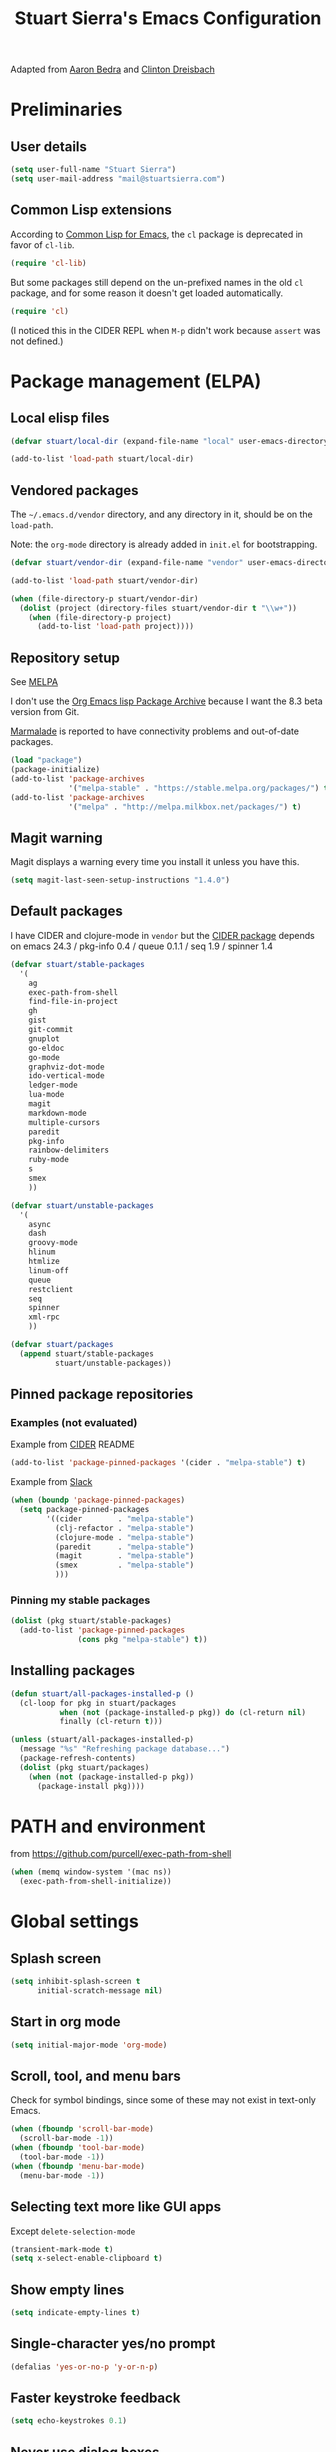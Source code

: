 #+TITLE: Stuart Sierra's Emacs Configuration

Adapted from [[https://github.com/abedra/emacs.d][Aaron Bedra]] and [[https://github.com/cndreisbach/emacs.d][Clinton Dreisbach]]

* Preliminaries

** User details

   #+BEGIN_SRC emacs-lisp
     (setq user-full-name "Stuart Sierra")
     (setq user-mail-address "mail@stuartsierra.com")
   #+END_SRC

** Common Lisp extensions

   According to [[http://emacswiki.org/emacs/CommonLispForEmacs][Common Lisp for Emacs]], the ~cl~ package is deprecated
   in favor of ~cl-lib~.

   #+BEGIN_SRC emacs-lisp
     (require 'cl-lib)
   #+END_SRC

   But some packages still depend on the un-prefixed names in the old
   ~cl~ package, and for some reason it doesn't get loaded
   automatically.

   #+BEGIN_SRC emacs-lisp
     (require 'cl)
   #+END_SRC

   (I noticed this in the CIDER REPL when =M-p= didn't work because
   ~assert~ was not defined.)

* Package management (ELPA)

** Local elisp files

   #+BEGIN_SRC emacs-lisp :results silent
     (defvar stuart/local-dir (expand-file-name "local" user-emacs-directory))

     (add-to-list 'load-path stuart/local-dir)
   #+END_SRC

** Vendored packages

   The =~/.emacs.d/vendor= directory, and any directory in it, should
   be on the ~load-path~.

   Note: the =org-mode= directory is already added in =init.el= for
   bootstrapping.

   #+BEGIN_SRC emacs-lisp
     (defvar stuart/vendor-dir (expand-file-name "vendor" user-emacs-directory))

     (add-to-list 'load-path stuart/vendor-dir)

     (when (file-directory-p stuart/vendor-dir)
       (dolist (project (directory-files stuart/vendor-dir t "\\w+"))
         (when (file-directory-p project)
           (add-to-list 'load-path project))))
   #+END_SRC

** Repository setup

   See [[http://melpa.org/#/][MELPA]]

   I don't use the [[http://orgmode.org/elpa.html][Org Emacs lisp Package Archive]] because I want the
   8.3 beta version from Git.

   [[http://www.emacswiki.org/emacs/MarmaladeRepo][Marmalade]] is reported to have connectivity problems and out-of-date packages.

   #+BEGIN_SRC emacs-lisp
     (load "package")
     (package-initialize)
     (add-to-list 'package-archives
                  '("melpa-stable" . "https://stable.melpa.org/packages/") t)
     (add-to-list 'package-archives
                  '("melpa" . "http://melpa.milkbox.net/packages/") t)
   #+END_SRC

** Magit warning

   Magit displays a warning every time you install it unless you have this.

   #+BEGIN_SRC emacs-lisp
     (setq magit-last-seen-setup-instructions "1.4.0")
   #+END_SRC

** Default packages

   I have CIDER and clojure-mode in =vendor= but the [[http://melpa.org/#/cider][CIDER package]]
   depends on emacs 24.3 / pkg-info 0.4 / queue 0.1.1 / seq 1.9 / spinner 1.4

   #+BEGIN_SRC emacs-lisp :results silent
     (defvar stuart/stable-packages
       '(
         ag
         exec-path-from-shell
         find-file-in-project
         gh
         gist
         git-commit
         gnuplot
         go-eldoc
         go-mode
         graphviz-dot-mode
         ido-vertical-mode
         ledger-mode
         lua-mode
         magit
         markdown-mode
         multiple-cursors
         paredit
         pkg-info
         rainbow-delimiters
         ruby-mode
         s
         smex
         ))
   #+END_SRC

   #+BEGIN_SRC emacs-lisp :results silent
     (defvar stuart/unstable-packages
       '(
         async
         dash
         groovy-mode
         hlinum
         htmlize
         linum-off
         queue
         restclient
         seq
         spinner
         xml-rpc
         ))
   #+END_SRC

   #+BEGIN_SRC emacs-lisp :results silent
     (defvar stuart/packages
       (append stuart/stable-packages
               stuart/unstable-packages))
   #+END_SRC

** Pinned package repositories

*** Examples (not evaluated)

   Example from [[https://github.com/clojure-emacs/cider][CIDER]] README

   #+BEGIN_SRC emacs-lisp :eval no :tangle no
     (add-to-list 'package-pinned-packages '(cider . "melpa-stable") t)
   #+END_SRC

   Example from [[https://clojurians.slack.com/archives/cider/p1435848876001077][Slack]]

   #+BEGIN_SRC emacs-lisp :eval no :tangle no
     (when (boundp 'package-pinned-packages)
       (setq package-pinned-packages
             '((cider        . "melpa-stable")
               (clj-refactor . "melpa-stable")
               (clojure-mode . "melpa-stable")
               (paredit      . "melpa-stable")
               (magit        . "melpa-stable")
               (smex         . "melpa-stable")
               )))
   #+END_SRC

*** Pinning my stable packages

   #+BEGIN_SRC emacs-lisp :results silent
     (dolist (pkg stuart/stable-packages)
       (add-to-list 'package-pinned-packages
                    (cons pkg "melpa-stable") t))
   #+END_SRC

** Installing packages

   #+BEGIN_SRC emacs-lisp :results silent
     (defun stuart/all-packages-installed-p ()
       (cl-loop for pkg in stuart/packages
                when (not (package-installed-p pkg)) do (cl-return nil)
                finally (cl-return t)))

     (unless (stuart/all-packages-installed-p)
       (message "%s" "Refreshing package database...")
       (package-refresh-contents)
       (dolist (pkg stuart/packages)
         (when (not (package-installed-p pkg))
           (package-install pkg))))
   #+END_SRC

* PATH and environment

  from https://github.com/purcell/exec-path-from-shell

  #+BEGIN_SRC emacs-lisp
    (when (memq window-system '(mac ns))
      (exec-path-from-shell-initialize))
  #+END_SRC

* Global settings

** Splash screen

   #+BEGIN_SRC emacs-lisp
     (setq inhibit-splash-screen t
           initial-scratch-message nil)
   #+END_SRC

** Start in org mode

   #+BEGIN_SRC emacs-lisp :results silent
   (setq initial-major-mode 'org-mode)
   #+END_SRC

** Scroll, tool, and menu bars

   Check for symbol bindings, since some of these may not exist in
   text-only Emacs.

   #+BEGIN_SRC emacs-lisp
     (when (fboundp 'scroll-bar-mode)
       (scroll-bar-mode -1))
     (when (fboundp 'tool-bar-mode)
       (tool-bar-mode -1))
     (when (fboundp 'menu-bar-mode)
       (menu-bar-mode -1))
   #+END_SRC

** Selecting text more like GUI apps

   Except ~delete-selection-mode~

   #+BEGIN_SRC emacs-lisp
     (transient-mark-mode t)
     (setq x-select-enable-clipboard t)
   #+END_SRC

** Show empty lines

   #+BEGIN_SRC emacs-lisp
     (setq indicate-empty-lines t)
   #+END_SRC

** Single-character yes/no prompt

   #+BEGIN_SRC emacs-lisp
     (defalias 'yes-or-no-p 'y-or-n-p)
   #+END_SRC

** Faster keystroke feedback

   #+BEGIN_SRC emacs-lisp
     (setq echo-keystrokes 0.1)
   #+END_SRC

** Never use dialog boxes

   #+BEGIN_SRC emacs-lisp
     (setq use-dialog-box nil)
   #+END_SRC

** Visible bell

   Emacs 24.5.1 has a [[http://stuff-things.net/2015/10/05/emacs-visible-bell-work-around-on-os-x-el-capitan/][bug]] under OS X El Capitan, fixed in Emacs 25,
   that causes display artifacts when using the visible bell.

   This alternative from [[http://www.emacswiki.org/emacs/AlarmBell][EmacsWiki: Alarm Bell]] works:

   #+BEGIN_SRC emacs-lisp
     (defun my-visible-bell ()
       "Flash the mode line as a visible bell."
       (invert-face 'mode-line)
       (run-with-timer 0.2 nil 'invert-face 'mode-line))

     (setq visible-bell nil
           ring-bell-function #'my-visible-bell)
   #+END_SRC

** Always show parens

   #+BEGIN_SRC emacs-lisp
     (show-paren-mode t)
   #+END_SRC

* Editing text

** indent-region

   #+BEGIN_SRC emacs-lisp
     (defun indent-buffer ()
       (interactive)
       (indent-region (point-min) (point-max)))
   #+END_SRC

** unfill-region

   From http://www.emacswiki.org/emacs/UnfillRegion

   #+BEGIN_SRC emacs-lisp
     (defun unfill-region (beg end)
       "Unfill the region, joining text paragraphs into a single
       logical line. This is useful, e.g., for use with
       `visual-line-mode'."
       (interactive "*r")
       (let ((fill-column (point-max)))
         (fill-region beg end)))
   #+END_SRC

** zap-up-to-char

   #+BEGIN_SRC emacs-lisp
     (defun zap-up-to-char (arg char)
       "Kill up to but not including ARGth occurrence of CHAR.
     Case is ignored if `case-fold-search' is non-nil in the current buffer.
     Goes backward if ARG is negative; error if CHAR not found."
       (interactive "p\ncZap up to char: ")
       ;; Avoid "obsolete" warnings for translation-table-for-input.
       (with-no-warnings
         (if (char-table-p translation-table-for-input)
             (setq char (or (aref translation-table-for-input char) char))))
       (kill-region (point) (progn
                              (search-forward (char-to-string char) nil nil arg)
                                             ;                        (goto-char (if (> arg 0) (1- (point)) (1+ (point))))
                              (1- (point))))
       (goto-char (1- (point))))

     (global-unset-key "\M-z")
     (global-set-key "\M-z" 'zap-up-to-char)
   #+END_SRC

** Temporary buffer

   #+BEGIN_SRC emacs-lisp
     (defun temp-buffer ()
       (interactive)
       (switch-to-buffer "*temp*"))

     (global-set-key (kbd "C-c o t") 'temp-buffer)
   #+END_SRC

** Line numbering

   #+BEGIN_SRC emacs-lisp
     (require 'linum-off)
     (require 'hlinum)
   #+END_SRC

** Typographical punctuation

   From http://www.emacswiki.org/emacs/TypographicalPunctuationMarks

   #+BEGIN_SRC emacs-lisp
     (require 'typopunct)

     (defconst typopunct-ellipsis (decode-char 'ucs #x2026))
     (defconst typopunct-middot   (decode-char 'ucs #xB7)) ; or 2219

     (defun typopunct-insert-ellipsis-or-middot (arg)
       "Change three consecutive dots to a typographical ellipsis mark."
       (interactive "p")
       (cond
        ((and (= 1 arg)
              (eq (char-before) ?^))
         (delete-char -1)
         (insert typopunct-middot))
        ((and (= 1 arg)
              (eq this-command last-command)
              (looking-back "\\.\\."))
         (replace-match "")
         (insert typopunct-ellipsis))
        (t
         (self-insert-command arg))))

     (define-key typopunct-map "." 'typopunct-insert-ellipsis-or-middot)
   #+END_SRC

* IDO & SMEX

** IDO is built into Emacs.

   #+BEGIN_SRC emacs-lisp :results silent
     (require 'ido)
     (ido-mode t)
   #+END_SRC

** SMEX

   [[https://github.com/nonsequitur/smex/][github: nonsequitur/smex]]

   #+BEGIN_SRC emacs-lisp :results silent
     (require 'smex)
     (smex-initialize)
     (global-set-key (kbd "M-x") 'smex)
     (global-set-key (kbd "M-X") 'smex-major-mode-commands)
   #+END_SRC

* Window management

** rotate-windows

   from http://emacswiki.org/emacs/TransposeWindows

   #+BEGIN_SRC emacs-lisp
     (defun rotate-windows ()
       "Rotate your windows"
       (interactive)
       (cond
        ((not (> (count-windows) 1))
         (message "You can't rotate a single window!"))
        (t
         (let ((i 1)
               (num-windows (count-windows)))
           (while  (< i num-windows)
             (let* ((w1 (elt (window-list) i))
                    (w2 (elt (window-list) (+ (% i num-windows) 1)))
                    (b1 (window-buffer w1))
                    (b2 (window-buffer w2))
                    (s1 (window-start w1))
                    (s2 (window-start w2)))
               (set-window-buffer w1 b2)
               (set-window-buffer w2 b1)
               (set-window-start w1 s2)
               (set-window-start w2 s1)
               (setq i (1+ i))))))))
   #+END_SRC

** Switch windows like tabs

   #+BEGIN_SRC emacs-lisp
     (global-set-key (kbd "s-}") 'other-window)
     (global-set-key (kbd "s-{") (lambda () (interactive) (other-window -1)))
   #+END_SRC

* Org mode

** Org keybindings

   #+BEGIN_SRC emacs-lisp
     (org-defkey org-mode-map (kbd "RET") 'org-return-indent)
   #+END_SRC

** Copy URL from org-moge link

#+BEGIN_SRC emacs-lisp :results silent
  (defun org-copy-url-from-link ()
    (interactive)
    (let ((link-info (assoc :link (org-context))))
      (when link-info
        (let ((text (kill-new (buffer-substring-no-properties (or (cadr link-info) (point-min))
                                                              (or (caddr link-info) (point-max))))))
          (string-match org-bracket-link-regexp text)
          (kill-new (substring text (match-beginning 1) (match-end 1)))))))
#+END_SRC

** Org copy formatted text to clipboard

To paste formatted content into a rich-text application

#+BEGIN_SRC emacs-lisp :results silent
  (defun org-copy-formatted ()
    "Export visible region to HTML, then copy to clipboard as rich text."
    (interactive)
    (save-window-excursion
      (let* ((buf (org-export-to-buffer 'html "*Formatted Copy*" nil nil t t))
             (html (with-current-buffer buf (buffer-string))))
        (with-current-buffer buf
          (shell-command-on-region
           (point-min)
           (point-max)
           "textutil -stdin -format html -convert rtf -stdout | pbcopy"))
        (kill-buffer buf))))
#+END_SRC

Adapted from [[http://kitchingroup.cheme.cmu.edu/blog/2016/06/16/Copy-formatted-org-mode-text-from-Emacs-to-other-applications/][kitchingroup.cheme.cmu.edu]] [[http://kitchingroup.cheme.cmu.edu/copying.html][CC-BY-SA 4.0]].

** Org-babel copy-and-paste to shell

   #+BEGIN_SRC emacs-lisp
     (defun org-babel-copy ()
       (interactive)
       (let ((body (org-babel-expand-src-block)))
         (kill-new body)))
   #+END_SRC

** Org-babel and Graphviz

   See [[http://orgmode.org/worg/org-contrib/babel/languages/ob-doc-dot.html][Dot Source Code Blocks in Org Mode]]

   #+BEGIN_SRC emacs-lisp :results silent
     (org-babel-do-load-languages
      'org-babel-load-languages
      '((dot . t))) ; this line activates dot
   #+END_SRC

   Tell Org that "dot" source should be rendered in ~graphviz-dot-mode~:

   #+BEGIN_SRC emacs-lisp :results silent
   (add-to-list 'org-src-lang-modes (quote ("dot" . graphviz-dot)))
   #+END_SRC

** Org-babel and Clojure (CIDER)

   See [[http://orgmode.org/worg/org-contrib/babel/languages/ob-doc-clojure.html][Org-babel-clojure]]

   My custom Clojure evaluation. Works with Org 8.3.2 and CIDER 0.10.0

   Adapted from ~ob-clojure.el~ in the org-mode distribution.
   ~cider-nrepl-sync-request:eval~ comes from [[file:~/dotfiles/submodules/cider/cider-client.el::(defun%20cider-nrepl-sync-request:eval%20(input%20&optional%20ns)][cider-client.el]] in CIDER

   #+BEGIN_SRC emacs-lisp :results silent
     (require 'cider)

     (defvar org-babel-default-header-args:clojure '())
     (defvar org-babel-header-args:clojure '((package . :any)))

     (defun org-babel-expand-body:clojure (body params)
       "Expand source code BODY according to PARAMS, return the
     expanded body."
       (let* ((vars (mapcar #'cdr (org-babel-get-header params :var)))
              (result-params (cdr (assoc :result-params params)))
              (print-level nil)
              (print-length nil)
              (body (org-babel-trim
                     (if (> (length vars) 0)
                         (concat "(let ["
                                 (mapconcat
                                  (lambda (var)
                                    (format "%S (quote %S)" (car var) (cdr var)))
                                  vars "\n      ")
                                 "]\n" body ")")
                       body))))
         (if (or (member "code" result-params) (member "pp" result-params))
             (format (concat "(clojure.pprint/with-pprint-dispatch clojure.pprint/%s-dispatch "
                             "(clojure.pprint/pprint (do %s))) ")
                     (if (member "code" result-params) "code" "simple")
                     body)
           body)))

     (defun nrepl-error-p (nrepl-result)
       "True if nrepl-result contains an error status."
       (member "eval-error" (nrepl-dict-get nrepl-result "status")))

     (defun org-babel-execute:clojure (body params)
       "Execute a block of Clojure code with Babel."
       (when (not (cider-current-connection))
         (error "No CIDER connection"))
       (let ((expanded (org-babel-expand-body:clojure body params))
             result)
         (let ((result-params (cdr (assoc :result-params params)))
               (nrepl-result (cider-nrepl-sync-request:eval expanded)))
           ;; handle errors, show result
           (if (nrepl-error-p nrepl-result)
               (nrepl-dict-get nrepl-result "err")
             (progn
               (setq result
                     (nrepl-dict-get
                      nrepl-result
                      (if (or (member "output" result-params)
                              (member "pp" result-params)
                              (member "code" result-params))
                          "out"
                        "value")))
               ;; Maybe parse result into table
               (org-babel-result-cond result-params
                 result
                 (condition-case nil (org-babel-script-escape result)
                   (error "%s" result))))))))

     (provide 'ob-clojure)
   #+END_SRC

** Org-babel and Clojure (inf-clojure)

#+BEGIN_SRC emacs-lisp :results silent
  (require 'inf-clojure)
#+END_SRC

** Org-babel and [[http://plantuml.com/][PlantUML]]

#+BEGIN_SRC emacs-lisp :results silent
  (setq org-plantuml-jar-path "/usr/local/Cellar/plantuml/1.2017.16/libexec/plantuml.jar")

  (defun stuart/safe-display-inline-images ()
    (condition-case nil
        (org-display-inline-images)
      (error nil)))

  (add-hook 'org-babel-after-execute-hook 'stuart/safe-display-inline-images 'append)

  (org-babel-do-load-languages
   'org-babel-load-languages
   '((plantuml . t)))
#+END_SRC

** Day pages

   See [[http://almostobsolete.net/daypage.html][A day page for Org-Mode - AlmostObsolete.net]]

   #+BEGIN_SRC emacs-lisp
     (require 'org)
     (require 'org-clock)
     (require 'org-faces)

     (add-hook 'org-mode-hook 'auto-fill-mode)

     (when (fboundp 'set-word-wrap)
       (add-hook 'org-mode-hook 'set-word-wrap))

     (setq stuart/daypage-path "~/Documents/daypage/")

     (defvar stuart/daypage-default-project nil)
     (defvar stuart/daypage-default-tags nil)

     (defun stuart/find-daypage (&optional date)
       "Go to the day page for the specified date,
        or toady's if none is specified."
       (interactive (list
                     (org-read-date "" 'totime nil nil
                                    (current-time) "")))
       (setq date (or date (current-time)))
       (let* ((file (expand-file-name
                     (concat stuart/daypage-path
                             (format-time-string "daypage-%Y-%m-%d-%a" date) ".org")))
              (buffer (find-buffer-visiting file)))
         (if buffer
             (switch-to-buffer buffer)
           (find-file file))
         (when (= 0 (buffer-size))
           (let ((datestr (format-time-string "%Y-%m-%d %A" date)))
             ;; Insert an initial heading for the page
             (insert datestr)
             (when stuart/daypage-default-project
               (insert " : " stuart/daypage-default-project "\n\n")
               (insert "* " stuart/daypage-default-project)
               (when stuart/daypage-default-tags
                 (org-set-tags-to stuart/daypage-default-tags)))))))

     (defun stuart/todays-daypage ()
       "Go straight to today's day page without prompting for a date."
       (interactive)
       (stuart/find-daypage))

     (defun stuart/my-agenda ()
       (interactive)
       (org-agenda nil "n"))
   #+END_SRC

** Daypage directories

#+BEGIN_SRC emacs-lisp :results silent
  (defun stuart/find-daypage-dir (&optional date)
    "Go to the directory of related files for the specified date,
    or today's if none is specified."
    (interactive (list
                  (org-read-date "" 'totime nil nil
                                 (current-time) "")))
    (setq date (or date (current-time)))
    (let* ((dir (expand-file-name
                 (concat stuart/daypage-path
                         (format-time-string "daypage-%Y-%m-%d-%a" date))))
           (buffer (find-buffer-visiting dir)))
      (mkdir dir t)
      (if buffer
          (switch-to-buffer buffer)
        (find-file dir))))
#+END_SRC

** Abbreviations and templates for org-mode

   Mode-specific versions of the built-in ~<e~ and ~<s~ abbreviations:

   #+BEGIN_SRC emacs-lisp :results silent
     (push '("clj" "#+BEGIN_SRC clojure :results silent\n?\n#+END_SRC")
           org-structure-template-alist)
     (push '("cljp" "#+BEGIN_SRC clojure :results pp code\n?\n#+END_SRC")
           org-structure-template-alist)
     (push '("el" "#+BEGIN_SRC emacs-lisp :results silent\n?\n#+END_SRC")
           org-structure-template-alist)
     (push '("sh" "#+BEGIN_SRC shell-script :results silent\n?\n#+END_SRC")
           org-structure-template-alist)
   #+END_SRC

** Inserting links

   #+BEGIN_SRC emacs-lisp :results silent
     (defun stuart/org-insert-link (url description)
       (insert "[[" url "][" description "]]"))

     (defconst pivotal-story-regex
       "^\\(https://www\\.pivotaltracker\\.com/story/show/\\|#\\)\\([0-9]+\\)")

     (defun org-insert-pivotal-link (story-id-or-url)
       (interactive "sPivotal Tracker story ID or URL: ")
       (when (null (string-match pivotal-story-regex story-id-or-url))
         (error "Invalid Pivotal Tracker story ID or URL '%s'"
                story-id-or-url))
       (let ((story-id (match-string 2 story-id-or-url)))
         (stuart/org-insert-link
          (concat "https://www.pivotaltracker.com/story/show/"
                  story-id)
          (concat "#" story-id))))
   #+END_SRC

* Calc spreadsheet and math

** Units for Bytes

   #+BEGIN_SRC emacs-lisp :results silent
     (setq math-additional-units
           '((GiB "1024 * MiB" "Giga Byte")
             (MiB "1024 * KiB" "Mega Byte")
             (KiB "1024 * B" "Kilo Byte")
             (B nil "Byte")
             (Gib "1024 * Mib" "Giga Bit")
             (Mib "1024 * Kib" "Mega Bit")
             (Kib "1024 * b" "Kilo Bit")
             (b "B / 8" "Bit")))
     (setq math-units-table nil)
   #+END_SRC

* Global keybindings

** find-file-in-project

   #+BEGIN_SRC emacs-lisp :results silent
     (global-set-key (kbd "C-x M-f") 'find-file-in-project)
   #+END_SRC

** Text scale increase/decrease

   Use SUPER (Windows or Command key) with + - 0 like in a web browser.

   Ignore whether we're pressing the SHIFT key.

   #+BEGIN_SRC emacs-lisp
     (defun text-scale-reset ()
       "Disables text scaling (zoom)"
       (interactive)
       (text-scale-set 0))

     (global-set-key (kbd "s-=") 'text-scale-increase)
     (global-set-key (kbd "s--") 'text-scale-decrease)
     (global-set-key (kbd "s-0") 'text-scale-reset)
     (global-set-key (kbd "s-+") 'text-scale-increase)
     (global-set-key (kbd "s-_") 'text-scale-decrease)
     (global-set-key (kbd "s-)") 'text-scale-reset)
   #+END_SRC

** Magit

   #+BEGIN_SRC emacs-lisp
     (require 'magit)
     (global-set-key (kbd "C-x m") 'magit-status)
   #+END_SRC

** Org daypage and agenda

   #+BEGIN_SRC emacs-lisp
     (global-set-key (kbd "C-c o n") 'stuart/todays-daypage)
     (global-set-key (kbd "C-c o N") 'stuart/find-daypage)
     (global-set-key (kbd "C-c o a") 'stuart/my-agenda)
   #+END_SRC

** Prevent minimize or suspend with Ctrl-Z

   #+BEGIN_SRC emacs-lisp
     (global-unset-key (kbd "C-z"))
   #+END_SRC

* Programming

** Hide-show mode

   #+BEGIN_SRC emacs-lisp
     (require 'hideshow)

     (defvar hs-hiding-all-enabled nil)

     (defun hs-toggle-hiding-all ()
       (interactive)
       (if hs-hiding-all-enabled
           (hs-show-all)
         (hs-hide-all))
       (setq hs-hiding-all-enabled (not hs-hiding-all-enabled)))

     (defun enable-hs-minor-mode ()
       (hs-minor-mode 1)
       (make-local-variable 'hs-hiding-all-enabled)
       (local-set-key (kbd "C-c C-s") 'hs-toggle-hiding)
       (local-set-key (kbd "C-c C-S-s") 'hs-toggle-hiding-all))
   #+END_SRC

** Emacs Lisp

   #+BEGIN_SRC emacs-lisp
     (add-hook 'emacs-lisp-mode-hook 'paredit-mode)
     (add-hook 'emacs-lisp-mode-hook 'rainbow-delimiters-mode)
     (add-hook 'emacs-lisp-mode-hook 'subword-mode)
     (add-hook 'emacs-lisp-mode-hook 'enable-hs-minor-mode)
   #+END_SRC

** Clojure

*** Paredit mode with CIDER REPL

Paredit's binding for =M-r= clashes with CIDER REPL's.

Minor-mode maps take precedence over buffer-local keybindings (see
[[https://www.gnu.org/software/emacs/manual/html_node/elisp/Active-Keymaps.html][Active Keymaps]]) so ~local-set-key~ doesn't fix this. We have to remove
the paredit binding and recreate it locally.

#+BEGIN_SRC emacs-lisp :results silent
  (define-key paredit-mode-map (kbd "M-r") nil)  ; remove binding

  (define-key clojure-mode-map (kbd "M-r") #'paredit-raise-sexp)

  (add-hook 'cider-repl-mode-hook #'paredit-mode)
#+END_SRC

*** clojure-mode

   #+BEGIN_SRC emacs-lisp
     (defun stuart/clojure-mode-connect-repl ()
       "Enable the minor mode for either CIDER or inf-clojure,
       whichever is currently running."
       (cond
        ((cider-connected-p) (cider-mode))
        ((inf-clojure-connected-p) (inf-clojure-minor-mode))
        (t (message "No Clojure REPL connected"))))
   #+END_SRC

   #+BEGIN_SRC emacs-lisp
     (add-to-list 'auto-mode-alist
                  '("\\.cljs$" . clojure-mode)
                  '("\\.edn$" . clojure-mode))

     (add-hook 'clojure-mode-hook 'stuart/clojure-mode-connect-repl)
     (add-hook 'clojure-mode-hook 'paredit-mode)
     (add-hook 'clojure-mode-hook 'clojure-paredit-setup)
     (add-hook 'clojure-mode-hook 'subword-mode)
     (add-hook 'clojure-mode-hook 'enable-hs-minor-mode)
     (add-hook 'clojure-mode-hook 'eldoc-mode)
   #+END_SRC

*** Custom Clojure indentation rules

#+BEGIN_SRC emacs-lisp :results silent
  (define-clojure-indent
    (for-all :defn)
    (fdef :defn))
#+END_SRC

*** Disable CIDER "words of inspiration"

#+BEGIN_SRC emacs-lisp :results silent
(setq cider-words-of-inspiration ())
#+END_SRC

*** inf-clojure mode

   #+BEGIN_SRC emacs-lisp :results silent
     (require 'inf-clojure)
     (require 'paredit)
     (require 'clojure-mode)

     (defun disable-comint-autoexpand ()
       (setq comint-input-autoexpand nil))

     (add-hook 'inf-clojure-mode-hook 'paredit-mode)
     (add-hook 'inf-clojure-mode-hook 'clojure-paredit-setup)
     (add-hook 'inf-clojure-mode-hook 'subword-mode)
     (add-hook 'inf-clojure-mode-hook 'disable-comint-autoexpand)
   #+END_SRC

*** inf-clojure to socket

Comint mode can bind directly to a socket, no intermediate program
required. Great for socket-REPL!

#+BEGIN_SRC emacs-lisp :results silent
  (defun inf-clojure-socket (host port)
    (interactive (list (read-string "Host: " nil nil "localhost" nil)
                       (read-number "Port: " 5555)))
    (inf-clojure (cons host port)))
#+END_SRC

*** Copy name of current namespace

    #+BEGIN_SRC emacs-lisp
      (defun cider-copy-current-ns ()
        "Copies the name of the current Clojure namespace to the kill
      ring."
        (interactive)
        (let ((ns (cider-current-ns)))
          (kill-new ns)
          (message ns)))

      (define-key clojure-mode-map (kbd "C-c M-k") 'cider-copy-current-ns)
    #+END_SRC

*** Evaluate expressions in current REPL

As if they had been typed into the REPL buffer.

#+BEGIN_SRC emacs-lisp :results silent
  (defun stuart/cider-eval-in-repl (expr)
    "Evaluates EXPR by switching to the CIDER REPL buffer and
  inserting it, followed by a return."
    (interactive "sEval in REPL: ")
    (cider-switch-to-repl-buffer)
    (cider-repl-next-prompt)
    (insert expr)
    (cider-repl-return))
#+END_SRC

*** ~reset~ in current REPL

#+BEGIN_SRC emacs-lisp :results silent
  (defun stuart/save-clojure-buffers ()
    (interactive)
    (save-some-buffers t (lambda ()
                           (string-match "\\.\\(clj[sc]?\\|edn\\)$"
                                         (buffer-file-name)))))

  (defun stuart/cider-reset ()
    "Evaluates (reset) in the current CIDER REPL buffer."
    (interactive)
    (stuart/save-clojure-buffers)
    (stuart/cider-eval-in-repl "(reset)"))

  (global-unset-key (kbd "s-r"))
  (global-set-key (kbd "s-r") 'stuart/cider-reset)
#+END_SRC

*** Searching for occurances of a symbol

#+BEGIN_SRC emacs-lisp :results silent
  (defconst stuart/clojure-symbol-invalid-characters
    "][;@`~,\s\t\n\r\"\'\\^\(\)\{\}\\")

  (defconst stuart/clojure-symbol-invalid-first-character
    (concat stuart/clojure-symbol-invalid-characters ":0-9"))

  (defconst stuart/clojure-bare-symbol-regexp
    (concat "[^" stuart/clojure-symbol-invalid-first-character
            "][^" stuart/clojure-symbol-invalid-characters "]*"))

  (defconst stuart/clojure-qualified-symbol-regexp
    (concat "\\(" stuart/clojure-bare-symbol-regexp
            "/\\)?\\(" stuart/clojure-bare-symbol-regexp "\\)"))

  (defun stuart/clojure-unqualified-symbol-at-point ()
    "Returns the string name of the Clojure symbol at point,
  omitting any namespace-qualifying prefix."
    (let ((sym (thing-at-point 'symbol t)))
      (string-match stuart/clojure-qualified-symbol-regexp sym)
      (match-string 2 sym)))

  (defun clojure-grep-symbol-at-point (regexp &optional dir confirm)
    "Runs recursive grep for the current Clojure symbol at point,
  ignoring any namespace-qualifier prefix."
    (interactive
     (let* ((regexp (read-regexp
                     "Search for"
                     (regexp-quote (clojure-unqualified-symbol-at-point))))
            (dir (read-directory-name "Base directory: "
                                      nil default-directory t))
            (confirm (equal current-prefix-arg '(4))))
       (list regexp dir confirm)))
    (rgrep regexp "*.clj*" dir confirm))
#+END_SRC

* Emacs server

  #+BEGIN_SRC emacs-lisp
    (server-start)
  #+END_SRC

* Eshell

** Prompt

   #+BEGIN_SRC emacs-lisp :results silent
     (require 'eshell)

     (defun stuart/eshell-prompt ()
       "Eshell prompt function that prints PWD without full path"
       (concat (file-name-nondirectory (eshell/pwd))
               (if (= (user-uid) 0) " # " " $ ")))

     (setq eshell-prompt-function 'stuart/eshell-prompt)
   #+END_SRC

* Quick statistics on region

  #+BEGIN_SRC emacs-lisp :results silent
    (defun numbers-in-region ()
      (let ((numbers ()))
        (save-excursion
          (when (< (mark) (point))
            (exchange-point-and-mark))
          (while (re-search-forward "-?[0-9]+\\(\\.[0-9]+\\)?" (mark) t)
            (push (string-to-number (match-string 0)) numbers))
          (nreverse numbers))))

    (defun mean (numbers)
      (/ (float (apply '+ numbers)) (length numbers)))

    (defun mean-in-region ()
      (interactive)
      (let ((m (mean (numbers-in-region))))
        (kill-new (number-to-string m))
        (message (format "Mean: %f" m))))
  #+END_SRC

* Themes

  #+BEGIN_SRC emacs-lisp
    (add-to-list 'custom-theme-load-path (expand-file-name "themes" user-emacs-directory))
    (load-theme 'twilight-stuart t)
  #+END_SRC

* OS X extensions

  #+BEGIN_SRC emacs-lisp
    (when (fboundp 'tabbar-mode) (tabbar-mode -1))

    (when (boundp 'osx-key-mode-map)
      (define-key osx-key-mode-map (kbd "C-;") nil))

    ;; from https://gist.github.com/1297644
    (defun finder (location)
      "Fire up finder in a location relative to pwd."
      (interactive "sOpen finder at this location (relative to pwd): ")
      (start-process "finder" "findxer" "open" "-a" "Finder.app" location))

    ;; Has to come late in the initialization process
    (when (display-graphic-p)
      (menu-bar-mode 1))

    ;; Fix Unicode character spacing; see http://stackoverflow.com/q/8779351
    (when (string-equal system-type "darwin")
      (set-fontset-font "fontset-default"
                        'unicode
                        '("Menlo" . "iso10646-1")))
  #+END_SRC

* Local extensions

  Customizations that are local to this computer.

  #+BEGIN_SRC emacs-lisp
    (let ((local-config (expand-file-name "local.el" user-emacs-directory)))
      (when (file-exists-p local-config)
        (load local-config)))
  #+END_SRC
